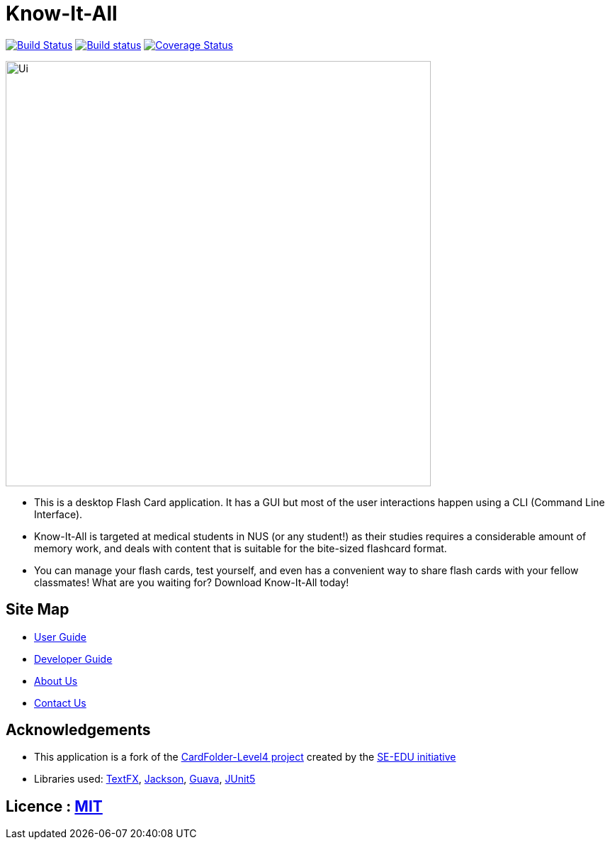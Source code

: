 = Know-It-All
ifdef::env-github,env-browser[:relfileprefix: docs/]

https://travis-ci.com/cs2103-ay1819s2-w10-4/main[image:https://travis-ci.com/cs2103-ay1819s2-w10-4/main.svg?branch=master[Build Status]]
https://ci.appveyor.com/project/dlqs/main[image:https://ci.appveyor.com/api/projects/status/w7fr5fgsrmi981o6?svg=true[Build status]]
https://coveralls.io/github/dlqs/main?branch=master[image:https://coveralls.io/repos/github/dlqs/main/badge.svg?branch=master[Coverage Status]]

ifdef::env-github[]
image::docs/images/Ui.png[width="600"]
endif::[]

ifndef::env-github[]
image::images/Ui.png[width="600"]
endif::[]

* This is a desktop Flash Card application. It has a GUI but most of the user interactions happen using a CLI (Command Line Interface).
* Know-It-All is targeted at medical students in NUS (or any student!) as their studies requires a considerable amount of memory work, and deals with content that is suitable for the bite-sized flashcard format.
* You can manage your flash cards, test yourself, and even has a convenient way to share flash cards with your fellow classmates! What are you waiting for? Download Know-It-All today!

== Site Map

* <<UserGuide#, User Guide>>
* <<DeveloperGuide#, Developer Guide>>
* <<AboutUs#, About Us>>
* <<ContactUs#, Contact Us>>

== Acknowledgements

* This application is a fork of the https://github.com/se-edu/addressbook-level4[CardFolder-Level4 project] created by the https://github.com/se-edu/[SE-EDU initiative]
* Libraries used: https://github.com/TestFX/TestFX[TextFX], https://github.com/FasterXML/jackson[Jackson], https://github.com/google/guava[Guava], https://github.com/junit-team/junit5[JUnit5]

== Licence : link:LICENSE[MIT]
